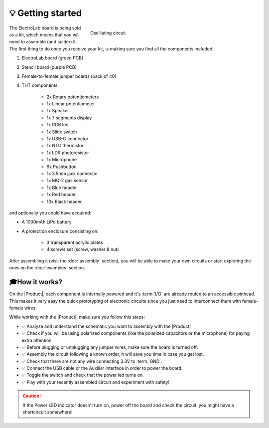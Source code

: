 💡 Getting started
===============

.. figure:: images/getting_started/Multivibrator.gif
    :align: right
    :figwidth: 500px

    Oscillating circuit

The ElectroLab board is being sold as a kit, which means that you will need to assemble (and solder) it. The first thing to do once you 
receive your kit, is making sure you find all the components included:

1. ElectroLab board (green PCB)
2. Stencil board (purple PCB)
3. Female-to-female jumper boards (pack of 40)
4. THT components:

    - 2x Rotary potentiometers
    - 1x Linear potentiometer
    - 1x Speaker
    - 1x 7 segments display
    - 1x RGB led
    - 1x Slide switch
    - 1x USB-C connector
    - 1x NTC thermistor
    - 1x LDR photoresistor
    - 1x Microphone
    - 9x Pushbutton
    - 1x 3.5mm jack connector
    - 1x MQ-2 gas sensor
    - 1x Blue header
    - 1x Red header
    - 10x Black header


and optionally you could have acquired:

- A 1000mAh LiPo battery
- A protection enclosure consisting on:

    - 3 transparent acrylic plates
    - 4 screws set (screw, washer & nut)

After assembling it (visit the :doc:`assembly` section), you will be able to make your own circuits 
or start exploring the ones on the :doc:`examples` section.


🎓How it works?
-------------
On the |Product|, each component is internally powered and it's :term:`I/O` are already routed to an accessible pinhead. 
This makes it very easy the quick prototyping of electronic circuits since you just need to interconnect them with female-female wires.

While working with the |Product|, make sure you follow this steps:

- ✅ Analyze and understand the schematic you want to assembly with the |Product|

- ✅ Check if you will be using polarized components (like the polarized capacitors or the microphone) for paying extra attention.

- ✅ Before plugging or unplugging any jumper wires, make sure the board is turned off:

- ✅ Assembly the circuit following a known order, it will save you time in case you get lost.

- ✅ Check that there are not any wire connecting 3.3V to :term:`GND`.

- ✅ Connect the USB cable or the Auxiliar Interface in order to power the board.

- ✅ Toggle the switch and check that the power led turns on.

- ✅ Play with your recently assembled circuit and experiment with safety!

.. Caution::
    If the Power LED indicator doesn't turn on, power off the board and check the circuit: you might have 
    a shortcircuit somewhere!

